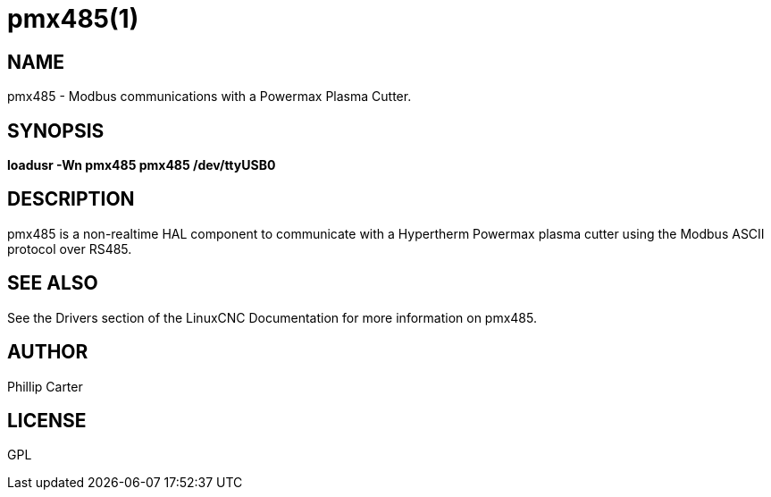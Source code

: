 = pmx485(1)

== NAME

pmx485 - Modbus communications with a Powermax Plasma Cutter.

== SYNOPSIS

*loadusr -Wn pmx485 pmx485 /dev/ttyUSB0* +

== DESCRIPTION

pmx485 is a non-realtime HAL component to communicate with a Hypertherm
Powermax plasma cutter using the Modbus ASCII protocol over RS485.

== SEE ALSO

See the Drivers section of the LinuxCNC Documentation for more
information on pmx485.

== AUTHOR

Phillip Carter

== LICENSE

GPL
